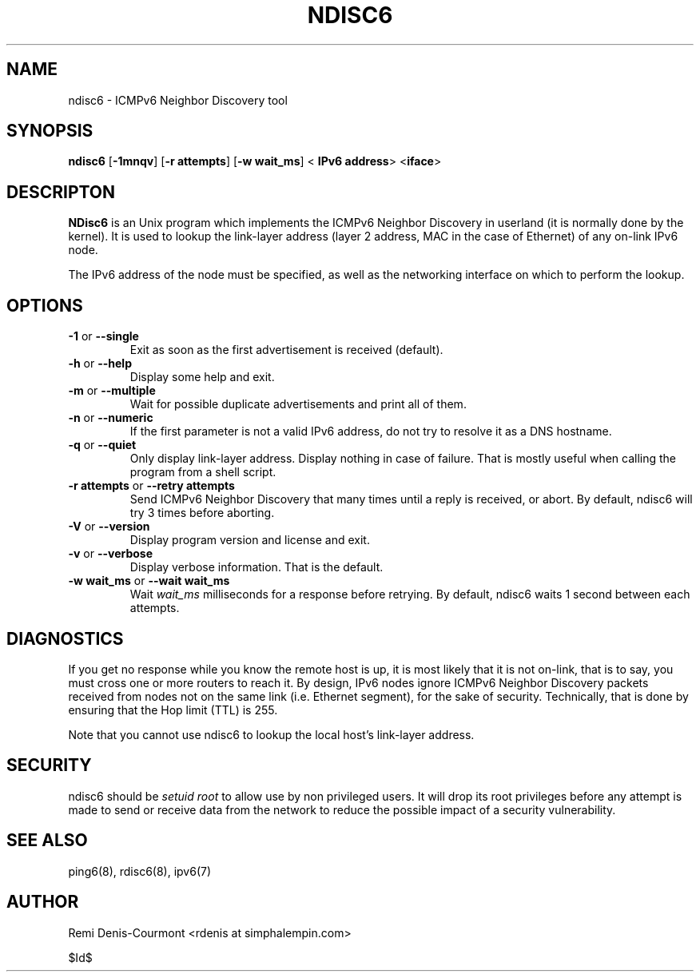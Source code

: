 .\" ***********************************************************************
.\" *  Copyright (C) 2004-2005 Rémi Denis-Courmont.                       *
.\" *  This program is free software; you can redistribute and/or modify  *
.\" *  it under the terms of the GNU General Public License as published  *
.\" *  by the Free Software Foundation; version 2 of the license.         *
.\" *                                                                     *
.\" *  This program is distributed in the hope that it will be useful,    *
.\" *  but WITHOUT ANY WARRANTY; without even the implied warranty of     *
.\" *  MERCHANTABILITY or FITNESS FOR A PARTICULAR PURPOSE.               *
.\" *  See the GNU General Public License for more details.               *
.\" *                                                                     *
.\" *  You should have received a copy of the GNU General Public License  *
.\" *  along with this program; if not, you can get it from:              *
.\" *  http://www.gnu.org/copyleft/gpl.html                               *
.\" ***********************************************************************
.TH "NDISC6" "8" "$Date$" "ndisc6" "System Manager's Manual"
.SH NAME
ndisc6 \- ICMPv6 Neighbor Discovery tool
.SH SYNOPSIS
.BR "ndisc6" " [" "-1mnqv" "] [" "-r attempts" "] [" "-w wait_ms" "] <"
.BR "IPv6 address" "> <" "iface" ">"

.SH DESCRIPTON
.B NDisc6
is an Unix program which implements the ICMPv6 Neighbor Discovery in
userland (it is normally done by the kernel). It is used to lookup the
link-layer address (layer 2 address, MAC in the case of Ethernet) of
any on-link IPv6 node.

The IPv6 address of the node must be specified, as well as the
networking interface on which to perform the lookup.

.SH OPTIONS

.TP
.BR "\-1" " or " "\-\-single"
Exit as soon as the first advertisement is received (default).

.TP
.BR "\-h" " or " "\-\-help"
Display some help and exit.

.TP
.BR "\-m" " or " "\-\-multiple"
Wait for possible duplicate advertisements and print all of them.

.TP
.BR "\-n" " or " "\-\-numeric"
If the first parameter is not a valid IPv6 address, do not try to
resolve it as a DNS hostname.

.TP
.BR "\-q" " or " "\-\-quiet"
Only display link-layer address. Display nothing in case of failure.
That is mostly useful when calling the program from a shell script.

.TP
.BR "\-r attempts" " or " "\-\-retry attempts"
Send ICMPv6 Neighbor Discovery that many times until a reply is
received, or abort. By default, ndisc6 will try 3 times before aborting.

.TP
.BR "\-V" " or " "\-\-version"
Display program version and license and exit.

.TP
.BR "\-v" " or " "\-\-verbose"
Display verbose information. That is the default.

.TP
.BR "\-w wait_ms" " or " "\-\-wait wait_ms"
.RI "Wait " "wait_ms" " milliseconds for a response before retrying."
By default, ndisc6 waits 1 second between each attempts.

.SH DIAGNOSTICS

If you get no response while you know the remote host is up, it is
most likely that it is not on-link, that is to say, you must cross one
or more routers to reach it. By design, IPv6 nodes ignore ICMPv6
Neighbor Discovery packets received from nodes not on the same link
(i.e. Ethernet segment), for the sake of security. Technically, that is
done by ensuring that the Hop limit (TTL) is 255.

Note that you cannot use ndisc6 to lookup the local host's link-layer
address.

.SH SECURITY
.RI "ndisc6 should be " "setuid" " " "root" " to allow use by non "
privileged users. It will drop its root privileges before any attempt
is made to send or receive data from the network to reduce the possible
impact of a security vulnerability.

.SH "SEE ALSO"
ping6(8), rdisc6(8), ipv6(7)

.SH AUTHOR
Remi Denis-Courmont <rdenis at simphalempin.com>

$Id$

